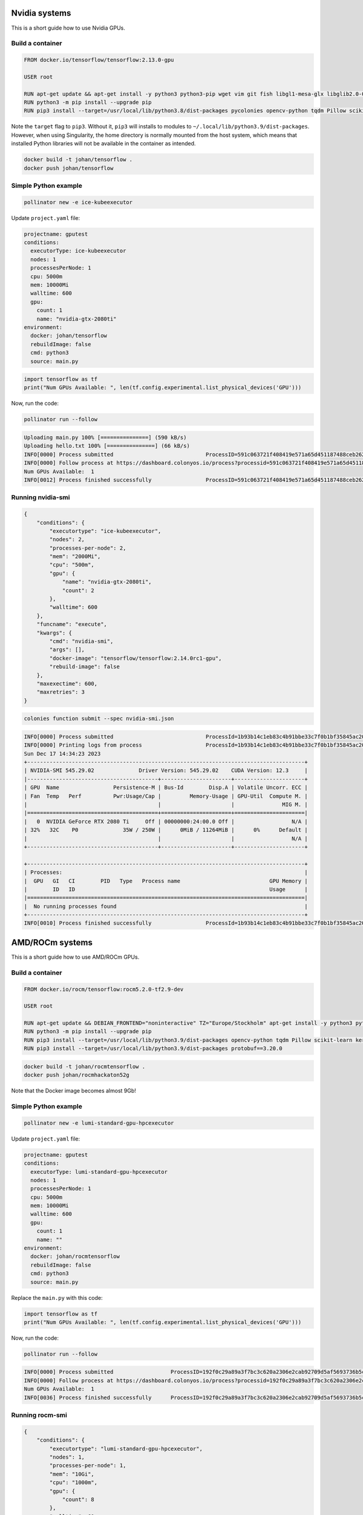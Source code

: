 Nvidia systems
==============

This is a short guide how to use Nvidia GPUs. 

Build a container
-----------------

.. code-block:: docker

   FROM docker.io/tensorflow/tensorflow:2.13.0-gpu
   
   USER root
   
   RUN apt-get update && apt-get install -y python3 python3-pip wget vim git fish libgl1-mesa-glx libglib2.0-0 libc6
   RUN python3 -m pip install --upgrade pip
   RUN pip3 install --target=/usr/local/lib/python3.8/dist-packages pycolonies opencv-python tqdm Pillow scikit-learn keras matplotlib numpy

Note the ``target`` flag to ``pip3``. Without it, ``pip3`` will installs to modules to ``~/.local/lib/python3.9/dist-packages``. 
However, when using Singularity, the home directory is normally mounted from the host system, which means that installed Python 
libraries will not be available in the container as intended.

.. code-block:: console 
    
    docker build -t johan/tensorflow .
    docker push johan/tensorflow

Simple Python example
---------------------

.. code-block:: console 
    
    pollinator new -e ice-kubeexecutor

Update ``project.yaml`` file:

.. code-block:: yaml

   projectname: gputest
   conditions:
     executorType: ice-kubeexecutor
     nodes: 1
     processesPerNode: 1
     cpu: 5000m
     mem: 10000Mi
     walltime: 600
     gpu:
       count: 1
       name: "nvidia-gtx-2080ti"
   environment:
     docker: johan/tensorflow
     rebuildImage: false
     cmd: python3
     source: main.py

.. code-block:: console 

    import tensorflow as tf
    print("Num GPUs Available: ", len(tf.config.experimental.list_physical_devices('GPU')))

Now, run the code:

.. code-block:: python 

   pollinator run --follow

.. code-block:: console 

   Uploading main.py 100% [===============] (590 kB/s)
   Uploading hello.txt 100% [===============] (66 kB/s)
   INFO[0000] Process submitted                             ProcessID=591c063721f408419e571a65d451187488ceb2624cffa2262e7ad44d80744b37
   INFO[0000] Follow process at https://dashboard.colonyos.io/process?processid=591c063721f408419e571a65d451187488ceb2624cffa2262e7ad44d80744b37
   Num GPUs Available:  1
   INFO[0012] Process finished successfully                 ProcessID=591c063721f408419e571a65d451187488ceb2624cffa2262e7ad44d80744b37

Running nvidia-smi
------------------

.. code-block:: json 

    {
        "conditions": {
            "executortype": "ice-kubeexecutor",
            "nodes": 2,
            "processes-per-node": 2,
            "mem": "2000Mi",
            "cpu": "500m",
            "gpu": {
                "name": "nvidia-gtx-2080ti",
                "count": 2
            },
            "walltime": 600
        },
        "funcname": "execute",
        "kwargs": {
            "cmd": "nvidia-smi",
            "args": [],
            "docker-image": "tensorflow/tensorflow:2.14.0rc1-gpu",
            "rebuild-image": false
        },
        "maxexectime": 600,
        "maxretries": 3
    }

.. code-block:: console 

   colonies function submit --spec nvidia-smi.json

.. code-block:: console 

   INFO[0000] Process submitted                             ProcessId=1b93b14c1eb83c4b91bbe33c7f0b1bf35845ac20e1fe371aae0c9bedf3b638df
   INFO[0000] Printing logs from process                    ProcessId=1b93b14c1eb83c4b91bbe33c7f0b1bf35845ac20e1fe371aae0c9bedf3b638df
   Sun Dec 17 14:34:23 2023
   +---------------------------------------------------------------------------------------+
   | NVIDIA-SMI 545.29.02              Driver Version: 545.29.02    CUDA Version: 12.3     |
   |-----------------------------------------+----------------------+----------------------+
   | GPU  Name                 Persistence-M | Bus-Id        Disp.A | Volatile Uncorr. ECC |
   | Fan  Temp   Perf          Pwr:Usage/Cap |         Memory-Usage | GPU-Util  Compute M. |
   |                                         |                      |               MIG M. |
   |=========================================+======================+======================|
   |   0  NVIDIA GeForce RTX 2080 Ti     Off | 00000000:24:00.0 Off |                  N/A |
   | 32%   32C    P0              35W / 250W |      0MiB / 11264MiB |      0%      Default |
   |                                         |                      |                  N/A |
   +-----------------------------------------+----------------------+----------------------+
   
   +---------------------------------------------------------------------------------------+
   | Processes:                                                                            |
   |  GPU   GI   CI        PID   Type   Process name                            GPU Memory |
   |        ID   ID                                                             Usage      |
   |=======================================================================================|
   |  No running processes found                                                           |
   +---------------------------------------------------------------------------------------+
   INFO[0010] Process finished successfully                 ProcessId=1b93b14c1eb83c4b91bbe33c7f0b1bf35845ac20e1fe371aae0c9bedf3b638df
   
AMD/ROCm systems
================

This is a short guide how to use AMD/ROCm GPUs. 

Build a container
-----------------

.. code-block:: docker 

   FROM docker.io/rocm/tensorflow:rocm5.2.0-tf2.9-dev
   
   USER root
   
   RUN apt-get update && DEBIAN_FRONTEND="noninteractive" TZ="Europe/Stockholm" apt-get install -y python3 python3-pip wget git fish libgl1-mesa-glx libglib2.0-0
   RUN python3 -m pip install --upgrade pip
   RUN pip3 install --target=/usr/local/lib/python3.9/dist-packages opencv-python tqdm Pillow scikit-learn keras matplotlib numpy google wrapt typing_extensions packaging opt_einsum gast astunparse termcolor flatbuffers 
   RUN pip3 install --target=/usr/local/lib/python3.9/dist-packages protobuf==3.20.0


.. code-block:: console 
    
    docker build -t johan/rocmtensorflow .
    docker push johan/rocmhackaton52g
  
Note that the Docker image becomes almost 9Gb!

Simple Python example
---------------------

.. code-block:: console 
    
    pollinator new -e lumi-standard-gpu-hpcexecutor

Update ``project.yaml`` file:

.. code-block:: yaml

   projectname: gputest
   conditions:
     executorType: lumi-standard-gpu-hpcexecutor
     nodes: 1
     processesPerNode: 1
     cpu: 5000m
     mem: 10000Mi
     walltime: 600
     gpu:
       count: 1
       name: ""
   environment:
     docker: johan/rocmtensorflow
     rebuildImage: false
     cmd: python3
     source: main.py

Replace the ``main.py`` with this code:

.. code-block:: console 

    import tensorflow as tf
    print("Num GPUs Available: ", len(tf.config.experimental.list_physical_devices('GPU')))

Now, run the code:

.. code-block:: python 

    pollinator run --follow

.. code-block:: console 

   INFO[0000] Process submitted                  ProcessID=192f0c29a89a3f7bc3c620a2306e2cab92709d5af5693736b5cb774536a07070
   INFO[0000] Follow process at https://dashboard.colonyos.io/process?processid=192f0c29a89a3f7bc3c620a2306e2cab92709d5af5693736b5cb774536a07070
   Num GPUs Available:  1
   INFO[0036] Process finished successfully      ProcessID=192f0c29a89a3f7bc3c620a2306e2cab92709d5af5693736b5cb774536a07070

Running rocm-smi
----------------

.. code-block:: json 

   {
       "conditions": {
           "executortype": "lumi-standard-gpu-hpcexecutor",
           "nodes": 1,
           "processes-per-node": 1,
           "mem": "10Gi",
           "cpu": "1000m",
           "gpu": {
               "count": 8
           },
           "walltime": 60
       },
       "funcname": "execute",
       "kwargs": {
           "cmd": "rocm-smi",
           "args": [
               ""
           ],
           "docker-image": "johan/rocmtensorflow"
       },
       "maxexectime": 55,
       "maxretries": 3
   }

.. code-block:: console 

   colonies function submit --spec rocm-smi.json

.. code-block:: console 

   ======================= ROCm System Management Interface =======================
   ================================= Concise Info =================================
   GPU  Temp   AvgPwr  SCLK    MCLK     Fan  Perf    PwrCap  VRAM%  GPU%
   0    44.0c  92.0W   800Mhz  1600Mhz  0%   manual  500.0W    0%   0%
   1    49.0c  N/A     800Mhz  1600Mhz  0%   manual  0.0W      0%   0%
   2    43.0c  88.0W   800Mhz  1600Mhz  0%   manual  500.0W    0%   0%
   3    45.0c  N/A     800Mhz  1600Mhz  0%   manual  0.0W      0%   0%
   4    48.0c  87.0W   800Mhz  1600Mhz  0%   manual  500.0W    0%   0%
   5    48.0c  N/A     800Mhz  1600Mhz  0%   manual  0.0W      0%   0%
   6    40.0c  92.0W   800Mhz  1600Mhz  0%   manual  500.0W    0%   0%
   7    44.0c  N/A     800Mhz  1600Mhz  0%   manual  0.0W      0%   0%
   ================================================================================
   ============================= End of ROCm SMI Log ==============================
